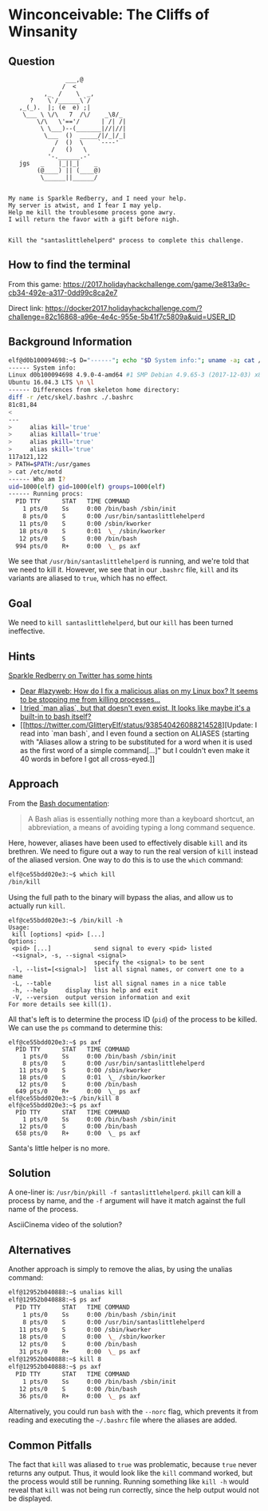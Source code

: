 * Winconceivable: The Cliffs of Winsanity
   :PROPERTIES:
   :CUSTOM_ID: title
   :END:

** Question
   :PROPERTIES:
   :CUSTOM_ID: question
   :END:

#+BEGIN_EXAMPLE
                    ___,@
                   /  <
              ,_  /    \  _,
          ?    \`/______\`/
       ,_(_).  |; (e  e) ;|
        \___ \ \/\   7  /\/    _\8/_
            \/\   \'=='/      | /| /|
             \ \___)--(_______|//|//|
              \___  ()  _____/|/_|/_|
                 /  ()  \    `----'
                /   ()   \
               '-.______.-'
       jgs   _    |_||_|    _
            (@____) || (____@)
             \______||______/


    My name is Sparkle Redberry, and I need your help.
    My server is atwist, and I fear I may yelp.
    Help me kill the troublesome process gone awry.
    I will return the favor with a gift before nigh.


    Kill the "santaslittlehelperd" process to complete this challenge.
#+END_EXAMPLE

** How to find the terminal
   :PROPERTIES:
   :CUSTOM_ID: how-to-find-the-terminal
   :END:

From this game: https://2017.holidayhackchallenge.com/game/3e813a9c-cb34-492e-a317-0dd99c8ca2e7

Direct link: https://docker2017.holidayhackchallenge.com/?challenge=82c16868-a96e-4e4c-955e-5b41f7c5809a&uid=USER_ID

** Background Information
   :PROPERTIES:
   :CUSTOM_ID: background-information
   :END:

#+BEGIN_SRC sh
elf@d0b100094698:~$ D="------"; echo "$D System info:"; uname -a; cat /etc/issue; echo "$D Differences from skeleton home directory:"; diff -r /etc/skel .; echo "$D Who am I?"; id; echo "$D Running procs:"; ps axf
------ System info:
Linux d0b100094698 4.9.0-4-amd64 #1 SMP Debian 4.9.65-3 (2017-12-03) x86_64 x86_64 x86_64 GNU/Linux
Ubuntu 16.04.3 LTS \n \l
------ Differences from skeleton home directory:
diff -r /etc/skel/.bashrc ./.bashrc
81c81,84
< 
---
>     alias kill='true'
>     alias killall='true'
>     alias pkill='true'
>     alias skill='true'
117a121,122
> PATH=$PATH:/usr/games
> cat /etc/motd
------ Who am I?
uid=1000(elf) gid=1000(elf) groups=1000(elf)
------ Running procs:
  PID TTY      STAT   TIME COMMAND
    1 pts/0    Ss     0:00 /bin/bash /sbin/init
    8 pts/0    S      0:00 /usr/bin/santaslittlehelperd
   11 pts/0    S      0:00 /sbin/kworker
   18 pts/0    S      0:01  \_ /sbin/kworker
   12 pts/0    S      0:00 /bin/bash
  994 pts/0    R+     0:00  \_ ps axf
#+END_SRC

We see that =/usr/bin/santaslittlehelperd= is running, and we're told
that we need to kill it. However, we see that in our =.bashrc= file,
=kill= and its variants are aliased to =true=, which has no effect.

** Goal
   :PROPERTIES:
   :CUSTOM_ID: goal
   :END:

We need to =kill santaslittlehelperd=, but our =kill= has been turned ineffective.

** Hints
   :PROPERTIES:
   :CUSTOM_ID: hints
   :END:

[[https://twitter.com/GlitteryElf][Sparkle Redberry on Twitter has some hints]]
  * [[https://twitter.com/GlitteryElf/status/938539753372237824][Dear #lazyweb: How do I fix a malicious alias on my Linux box? It seems to be stopping me from killing processes...]]
  * [[https://twitter.com/GlitteryElf/status/938540163726061568][I tried `man alias`, but that doesn't even exist. It looks like maybe it's a built-in to bash itself?]]
  * [[https://twitter.com/GlitteryElf/status/938540426088214528][Update: I read into `man bash`, and I even found a section on ALIASES (starting with "Aliases allow a string to be substituted for a word when it is used as the first word of a simple command[...]" but I couldn't even make it 40 words in before I got all cross-eyed.]]

** Approach
   :PROPERTIES:
   :CUSTOM_ID: approach
   :END:

From the [[http://tldp.org/LDP/abs/html/aliases.html][Bash documentation]]:

#+BEGIN_QUOTE
A Bash alias is essentially nothing more than a keyboard shortcut, an abbreviation, a means of avoiding typing a long command sequence.
#+END_QUOTE

Here, however, aliases have been used to effectively disable =kill=
and its brethren. We need to figure out a way to run the real version
of =kill= instead of the aliased version. One way to do this is to use the =which= command:

#+BEGIN_SRC sh
elf@ce55bdd020e3:~$ which kill
/bin/kill
#+END_SRC

Using the full path to the binary will bypass the alias, and allow us to actually run =kill=.

#+BEGIN_SRC 
elf@ce55bdd020e3:~$ /bin/kill -h
Usage:
 kill [options] <pid> [...]
Options:
 <pid> [...]            send signal to every <pid> listed
 -<signal>, -s, --signal <signal>
                        specify the <signal> to be sent
 -l, --list=[<signal>]  list all signal names, or convert one to a name
 -L, --table            list all signal names in a nice table
 -h, --help     display this help and exit
 -V, --version  output version information and exit
For more details see kill(1).
#+END_SRC

All that's left is to determine the process ID (=pid=) of the process to be killed. We can use the =ps= command to determine this:

#+BEGIN_SRC 
elf@ce55bdd020e3:~$ ps axf
  PID TTY      STAT   TIME COMMAND
    1 pts/0    Ss     0:00 /bin/bash /sbin/init
    8 pts/0    S      0:00 /usr/bin/santaslittlehelperd
   11 pts/0    S      0:00 /sbin/kworker
   18 pts/0    S      0:01  \_ /sbin/kworker
   12 pts/0    S      0:00 /bin/bash
  649 pts/0    R+     0:00  \_ ps axf
elf@ce55bdd020e3:~$ /bin/kill 8
elf@ce55bdd020e3:~$ ps axf
  PID TTY      STAT   TIME COMMAND
    1 pts/0    Ss     0:00 /bin/bash /sbin/init
   12 pts/0    S      0:00 /bin/bash
  658 pts/0    R+     0:00  \_ ps axf
#+END_SRC

Santa's little helper is no more.

** Solution
   :PROPERTIES:
   :CUSTOM_ID: solution
   :END:

A one-liner is: ~/usr/bin/pkill -f santaslittlehelperd~. =pkill= can
kill a process by name, and the =-f= argument will have it match
against the full name of the process.

AsciiCinema video of the solution?

** Alternatives
   :PROPERTIES:
   :CUSTOM_ID: alternatives
   :END:

Another approach is simply to remove the alias, by using the unalias command:

#+BEGIN_SRC sh
elf@12952b040888:~$ unalias kill
elf@12952b040888:~$ ps axf
  PID TTY      STAT   TIME COMMAND
    1 pts/0    Ss     0:00 /bin/bash /sbin/init
    8 pts/0    S      0:00 /usr/bin/santaslittlehelperd
   11 pts/0    S      0:00 /sbin/kworker
   18 pts/0    S      0:00  \_ /sbin/kworker
   12 pts/0    S      0:00 /bin/bash
   31 pts/0    R+     0:00  \_ ps axf
elf@12952b040888:~$ kill 8
elf@12952b040888:~$ ps axf
  PID TTY      STAT   TIME COMMAND
    1 pts/0    Ss     0:00 /bin/bash /sbin/init
   12 pts/0    S      0:00 /bin/bash
   36 pts/0    R+     0:00  \_ ps axf
#+END_SRC

Alternatively, you could run =bash= with the =--norc= flag, which
prevents it from reading and executing the =~/.bashrc= file where the
aliases are added.

** Common Pitfalls
   :PROPERTIES:
   :CUSTOM_ID: common-pitfalls
   :END:

The fact that =kill= was aliased to =true= was problematic, because
=true= never returns any output. Thus, it would look like the =kill=
command worked, but the process would still be running. Running
something like =kill -h= would reveal that =kill= was not being run
correctly, since the help output would not be displayed.

